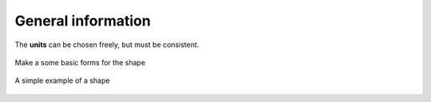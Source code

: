 General information
===================

The **units** can be chosen freely, but must be consistent.


.. figure:: images/make_shape.gif
    :align: center
    :alt: make_shape
    :figclass: align-center

    Make a some basic forms for the shape

.. figure:: images/simple_shape.gif
    :align: center
    :alt: make_shape
    :figclass: align-center

    A simple example of a shape
